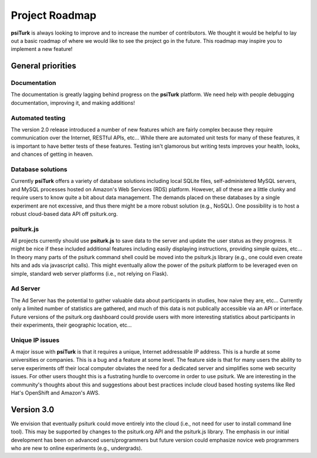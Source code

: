 Project Roadmap
==========================================

**psiTurk** is always looking to improve and to increase
the number of contributors.  We thought it would be helpful
to lay out a basic roadmap of where we would like to see the
project go in the future.  This roadmap may inspire you to
implement a new feature!


General priorities
~~~~~~~~~~~~~~~~~~

Documentation
-----------------
The documentation is greatly lagging behind progress on
the **psiTurk** platform.  We need help with people debugging
documentation, improving it, and making additions!

Automated testing
-----------------
The version 2.0 release introduced a number of new features
which are fairly complex because they require communication
over the Internet, RESTful APIs, etc...  While there are
automated unit tests for many of these features, it is
important to have better tests of these features.  Testing
isn't glamorous but writing tests improves your health,
looks, and chances of getting in heaven.

Database solutions
------------------
Currently **psiTurk** offers a variety of database solutions
including local SQLite files, self-administered MySQL
servers, and MySQL processes hosted on Amazon's Web
Services (RDS) platform.  However, all of these are a little
clunky and require users to know quite a bit about data management.
The demands placed on these databases by a single experiment
are not excessive, and thus there might be a more robust
solution (e.g., NoSQL).  One possibility is to host a robust
cloud-based data API off psiturk.org.

psiturk.js
------------------
All projects currently should use **psiturk.js** to 
save data to the server and update the user status as
they progress.  It might be nice if these included
additional features including easily displaying
instructions, providing simple quizes, etc...  In
theory many parts of the psiturk command
shell could be moved into the psiturk.js
library (e.g., one could even create hits and ads
via javascript calls).  This might eventually allow
the power of the psiturk platform to be leveraged
even on simple, standard web server platforms
(i.e., not relying on Flask).

Ad Server 
----------
The Ad Server has the potential to gather valuable
data about participants in studies, how naive they
are, etc...  Currently only a limited number of
statistics are gathered, and much of this data is
not publically accessible via an API or interface.  
Future versions of the psiturk.org dashboard could 
provide users with more interesting statistics 
about participants in their experiments, their geographic 
location, etc...

Unique IP issues
-----------------
A major issue with **psiTurk** is that it requires
a unique, Internet addressable IP address.  This is
a hurdle at some universities or companies.  This is
a bug and a feature at some level.  The feature side
is that for many users the ability to serve
experiments off their local computer obviates the
need for a dedicated server and simplifies some
web security issues.  For other users thought this
is a fustrating hurdle to overcome in order to
use psiturk.  We are interesting in the community's
thoughts about this and suggestions about best
practices include cloud based hosting systems like
Red Hat's OpenShift and Amazon's AWS.

Version 3.0
~~~~~~~~~~~~~~~~~~

We envision that eventually psiturk could move
entirely into the cloud (i.e., not need for
user to install command line tool).  This may be
supported by changes to the psiturk.org API
and the psiturk.js library.  The emphasis in our
initial development has been on advanced users/programmers
but future version could emphasize novice web programmers
who are new to online experiments (e.g., undergrads).

